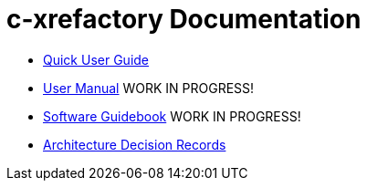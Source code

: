 # c-xrefactory Documentation

- https://thoni56.github.io/c-xrefactory/c-xrefactory.html[Quick User Guide]
- https://thoni56.github.io/c-xrefactory/manual.html[User Manual] WORK IN PROGRESS!
- https://thoni56.github.io/c-xrefactory/guidebook.html[Software Guidebook] WORK IN PROGRESS!
- https://thoni56.github.io/c-xrefactory/adr/index.html[Architecture Decision Records]

